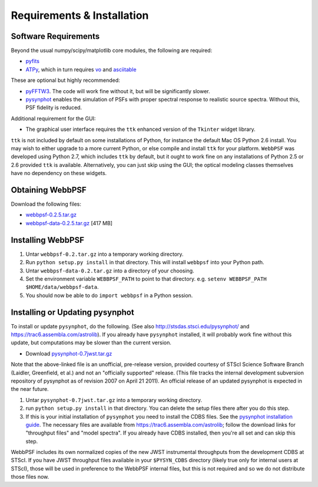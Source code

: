 .. JWST-PSFs documentation master file, created by
   sphinx-quickstart on Mon Nov 29 15:57:01 2010.
   You can adapt this file completely to your liking, but it should at least
   contain the root `toctree` directive.

Requirements & Installation
============================


Software Requirements
-----------------------

Beyond the usual numpy/scipy/matplotlib core modules, the following are required:

* `pyfits <http://www.stsci.edu/resources/software_hardware/pyfits>`_
* `ATPy <http://atpy.github.com/>`_, which in turn requires `vo <https://trac6.assembla.com/astrolib>`_ and `asciitable <http://cxc.harvard.edu/contrib/asciitable/>`_
  
These are optional but highly recommended:

* `pyFFTW3 <http://pypi.python.org/pypi/PyFFTW3/0.2.1>`_. The code will work fine without it, but will be significantly slower.
* `pysynphot <https://trac6.assembla.com/astrolib>`_ enables the simulation of PSFs with proper spectral response to realistic source spectra.  Without this, PSF fidelity is reduced.

Additional requirement for the GUI: 

* The graphical user interface requires the ``ttk`` enhanced version of the ``Tkinter`` widget library. 

``ttk`` is not included by default on some installations of Python, for instance the default Mac OS Python 2.6 install. 
You may wish to either upgrade to a more current Python, or else compile and install ``ttk`` for your platform. ``WebbPSF``
was developed using Python 2.7, which includes ``ttk`` by default, but it ought to work fine on any installations of
Python 2.5 or 2.6 provided ``ttk`` is available. Alternatively, you can just skip using the GUI; the optical modeling classes
themselves have no dependency on these widgets.



Obtaining WebbPSF
-------------------------

Download the following files:

* `webbpsf-0.2.5.tar.gz <http://www.stsci.edu/~mperrin/software/webbpsf/webbpsf-0.2.5.tar.gz>`_
* `webbpsf-data-0.2.5.tar.gz <http://www.stsci.edu/~mperrin/software/webbpsf/webbpsf-data-0.2.5.tar.gz>`_  [417 MB]

Installing WebbPSF
--------------------

1. Untar ``webbpsf-0.2.tar.gz`` into a temporary working directory. 
2. Run ``python setup.py install`` in that directory. This will install ``webbpsf`` into your Python path. 
3. Untar ``webbpsf-data-0.2.tar.gz`` into a directory of your choosing.
4. Set the environment variable ``WEBBPSF_PATH`` to point to that directory. e.g. ``setenv WEBBPSF_PATH $HOME/data/webbpsf-data``.
5. You should now be able to do ``import webbpsf`` in a Python session. 

Installing or Updating pysynphot
-------------------------------
To install or update ``pysynphot``, do the following. (See also http://stsdas.stsci.edu/pysynphot/ and https://trac6.assembla.com/astrolib). If you already have ``pysynphot`` 
installed, it will probably work fine without this update, but computations may be slower than the current version. 

.. comment 
        work without this update but computations will be slower than the current version, so we recommend updating it. 

* Download `pysynphot-0.7jwst.tar.gz <http://www.stsci.edu/~mperrin/software/webbpsf/pysynphot-0.7jwst.tar.gz>`_  

Note that the above-linked file is an unofficial, pre-release version, provided courtesy of STScI
Science Software Branch (Laidler, Greenfield, et al.) and not an "officially
supported" release. (This file tracks the internal development subversion
repository of pysynphot as of revision 2007 on April 21 2011). An official release of an updated pysynphot is expected in the near future.


.. comment
        you should still do these steps to update it to support all the JWST instruments transmission profiles. 

1. Untar ``pysynphot-0.7jwst.tar.gz`` into a temporary working directory. 
2. run ``python setup.py install`` in that directory.  You can delete the setup files there after you do this step. 
3. If this is your initial installation of ``pysynphot`` you need to install the CDBS files. See the `pysynphot installation guide <https://trac6.assembla.com/astrolib/wiki/PysynphotInstallationGuide>`_. The necessary files are available from https://trac6.assembla.com/astrolib; follow the download links for "throughput files" and "model spectra". If you already have CDBS installed, then you're all set and can skip this step.


WebbPSF includes its own normalized copies of the new JWST instrumental throughputs from the development CDBS at STScI.
If you have JWST throughput files available in your ``$PYSYN_CDBS`` directory (likely true only for internal users at STScI), those will be used in preference to the WebbPSF internal files, but
this is not required and so we do not distribute those files now.

.. comment
        3. Untar ``CDBS-for-webb.tar.gz`` in a directory of your choosing. (Typically replacing into your current CDBS directory if already present)
        4. Set the environment variable ``PYSYN_CDBS`` to point to that directory. e.g. ``setenv PYSYN_CDBS $HOME/data/CDBS``.


